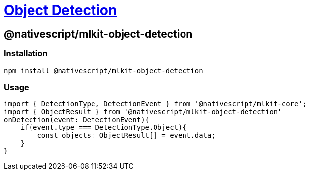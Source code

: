 = https://github.com/NativeScript/mlkit/tree/main/packages/mlkit-object-detection[Object Detection]

== @nativescript/mlkit-object-detection

=== Installation

[,javascript]
----
npm install @nativescript/mlkit-object-detection
----

=== Usage

[,ts]
----
import { DetectionType, DetectionEvent } from '@nativescript/mlkit-core';
import { ObjectResult } from '@nativescript/mlkit-object-detection'
onDetection(event: DetectionEvent){
    if(event.type === DetectionType.Object){
        const objects: ObjectResult[] = event.data;
    }
}
----

